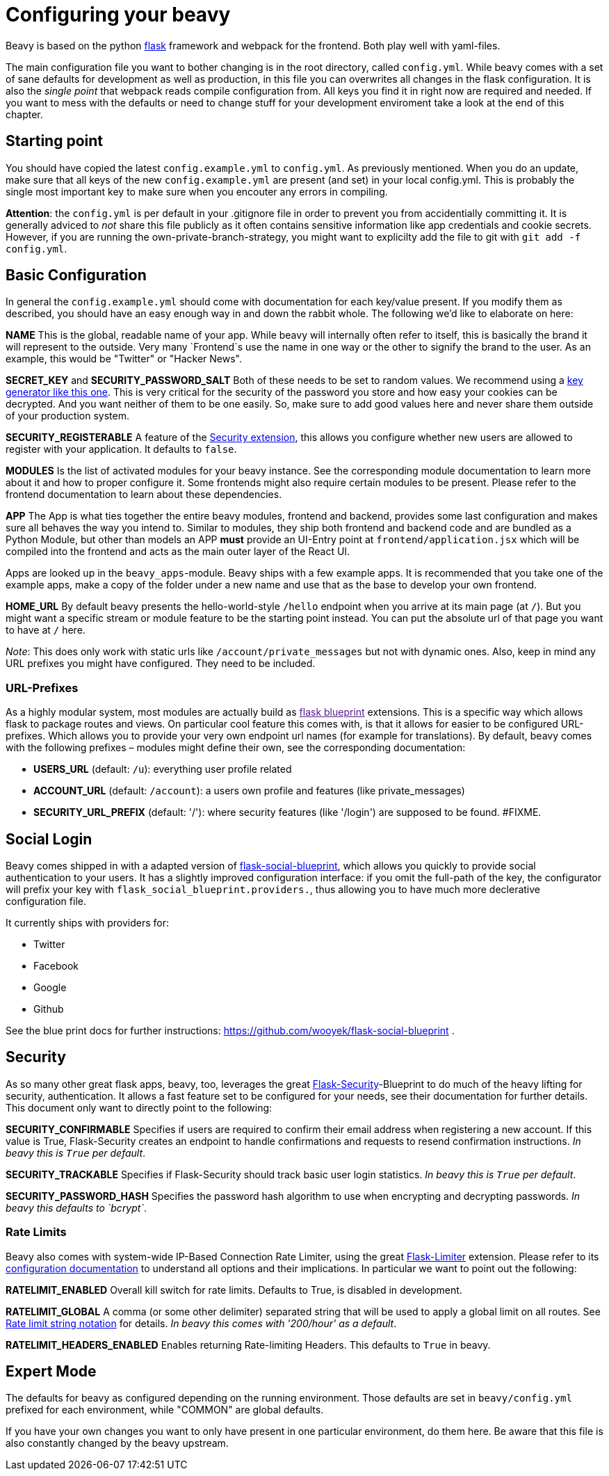 = Configuring your beavy

Beavy is based on the python link:http://flask.pocoo.org/[flask] framework and webpack for the frontend. Both play well with yaml-files.

The main configuration file you want to bother changing is in the root directory, called `config.yml`. While beavy comes with a set of sane defaults for development as well as production, in this file you can overwrites all changes in the flask configuration. It is also the _single point_ that webpack reads compile configuration from. All keys you find it in right now are required and needed. If you want to mess with the defaults or need to change stuff for your development enviroment take a look at the end of this chapter.

== Starting point

You should have copied the latest `config.example.yml` to `config.yml`. As previously mentioned. When you do an update, make sure that all keys of the new `config.example.yml` are present (and set) in your local config.yml. This is probably the single most important key to make sure when you encouter any errors in compiling.

**Attention**: the `config.yml` is per default in your .gitignore file in order to prevent you from accidentially committing it. It is generally adviced to _not_ share this file publicly as it often contains sensitive information like app credentials and cookie secrets. However, if you are running the own-private-branch-strategy, you might want to explicilty add the file to git with `git add -f config.yml`.

== Basic Configuration

In general the `config.example.yml` should come with documentation for each key/value present. If you modify them as described, you should have an easy enough way in and down the rabbit whole. The following we'd like to elaborate on here:

**NAME**
This is the global, readable name of your app. While beavy will internally often refer to itself, this is basically the brand it will represent to the outside. Very many `Frontend`s use the name in one way or the other to signify the brand to the user. As an example, this would be "Twitter" or "Hacker News".

**SECRET_KEY** and **SECURITY_PASSWORD_SALT**
Both of these needs to be set to random values. We recommend using a link:http://www.miniwebtool.com/django-secret-key-generator/[key generator like this one]. This is very critical for the security of the password you store and how easy your cookies can be decrypted. And you want neither of them to be one easily. So, make sure to add good values here and never share them outside of your production system.

**SECURITY_REGISTERABLE**
A feature of the link:#Security[Security extension], this allows you configure whether new users are allowed to register with your application. It defaults to `false`.

**MODULES**
Is the list of activated modules for your beavy instance. See the corresponding module documentation to learn more about it and how to proper configure it. Some frontends might also require certain modules to be present. Please refer to the frontend documentation to learn about these dependencies.

**APP**
The App is what ties together the entire beavy modules, frontend and backend, provides some last configuration and makes sure all behaves the way you intend to. Similar to modules, they ship both frontend and backend code and are bundled as a Python Module, but other than models an APP *must* provide an UI-Entry point at `frontend/application.jsx` which will be compiled into the frontend and acts as the main outer layer of the React UI.

Apps are looked up in the `beavy_apps`-module. Beavy ships with a few example apps. It is recommended that you take one of the example apps, make a copy of the folder under a new name and use that as the base to develop your own frontend.


**HOME_URL**
By default beavy presents the hello-world-style `/hello` endpoint when you arrive at its main page (at `/`). But you might want a specific stream or module feature to be the starting point instead. You can put the absolute url of that page you want to have at `/` here.

_Note_: This does only work with static urls like `/account/private_messages` but not with dynamic ones. Also, keep in mind any URL prefixes you might have configured. They need to be included.


=== URL-Prefixes

As a highly modular system, most modules are actually build as link:[flask blueprint] extensions. This is a specific way which allows flask to package routes and views. On particular cool feature this comes with, is that it allows for easier to be configured URL-prefixes. Which allows you to provide your very own endpoint url names (for example for translations). By default, beavy comes with the following prefixes – modules might define their own, see the corresponding documentation:


 - **USERS_URL** (default: `/u`): everything user profile related
 - **ACCOUNT_URL** (default: `/account`): a users own profile and features (like private_messages)
 - **SECURITY_URL_PREFIX** (default: '/'): where security features (like '/login') are supposed to be found. #FIXME.


== Social Login

Beavy comes shipped in with a adapted version of link:https://github.com/wooyek/flask-social-blueprint[flask-social-blueprint], which allows you quickly to provide social authentication to your users. It has a slightly improved configuration interface: if you omit the full-path of the key, the configurator will prefix your key with `flask_social_blueprint.providers.`, thus allowing you to have much more declerative configuration file.

It currently ships with providers for:

 - Twitter
 - Facebook
 - Google
 - Github

See the blue print docs for further instructions: https://github.com/wooyek/flask-social-blueprint .


== Security

As so many other great flask apps, beavy, too, leverages the great link:https://pythonhosted.org/Flask-Security/[Flask-Security]-Blueprint to do much of the heavy lifting for security, authentication. It allows a fast feature set to be configured for your needs, see their documentation for further details. This document only want to directly point to the following:

**SECURITY_CONFIRMABLE**
Specifies if users are required to confirm their email address when registering a new account. If this value is True, Flask-Security creates an endpoint to handle confirmations and requests to resend confirmation instructions. _In beavy this is `True` per default_.

**SECURITY_TRACKABLE**
Specifies if Flask-Security should track basic user login statistics. _In beavy this is `True` per default_.

**SECURITY_PASSWORD_HASH**
Specifies the password hash algorithm to use when encrypting and decrypting passwords. _In beavy this defaults to `bcrypt`_.

=== Rate Limits

Beavy also comes with system-wide IP-Based Connection Rate Limiter, using the great link:https://pypi.python.org/pypi/Flask-Limiter[Flask-Limiter] extension. Please refer to its link:https://flask-limiter.readthedocs.org/en/stable/#configuration[configuration documentation] to understand all options and their implications. In particular we want to point out the following:

**RATELIMIT_ENABLED**
Overall kill switch for rate limits. Defaults to True, is disabled in development.

**RATELIMIT_GLOBAL**
A comma (or some other delimiter) separated string that will be used to apply a global limit on all routes. See link:https://flask-limiter.readthedocs.org/en/stable/#ratelimit-string[Rate limit string notation] for details. _In beavy this comes with '200/hour' as a default_.

**RATELIMIT_HEADERS_ENABLED**
Enables returning Rate-limiting Headers. This defaults to `True` in beavy.


== Expert Mode

The defaults for beavy as configured depending on the running environment. Those defaults are set in `beavy/config.yml` prefixed for each environment, while "COMMON" are global defaults.

If you have your own changes you want to only have present in one particular environment, do them here. Be aware that this file is also constantly changed by the beavy upstream.
